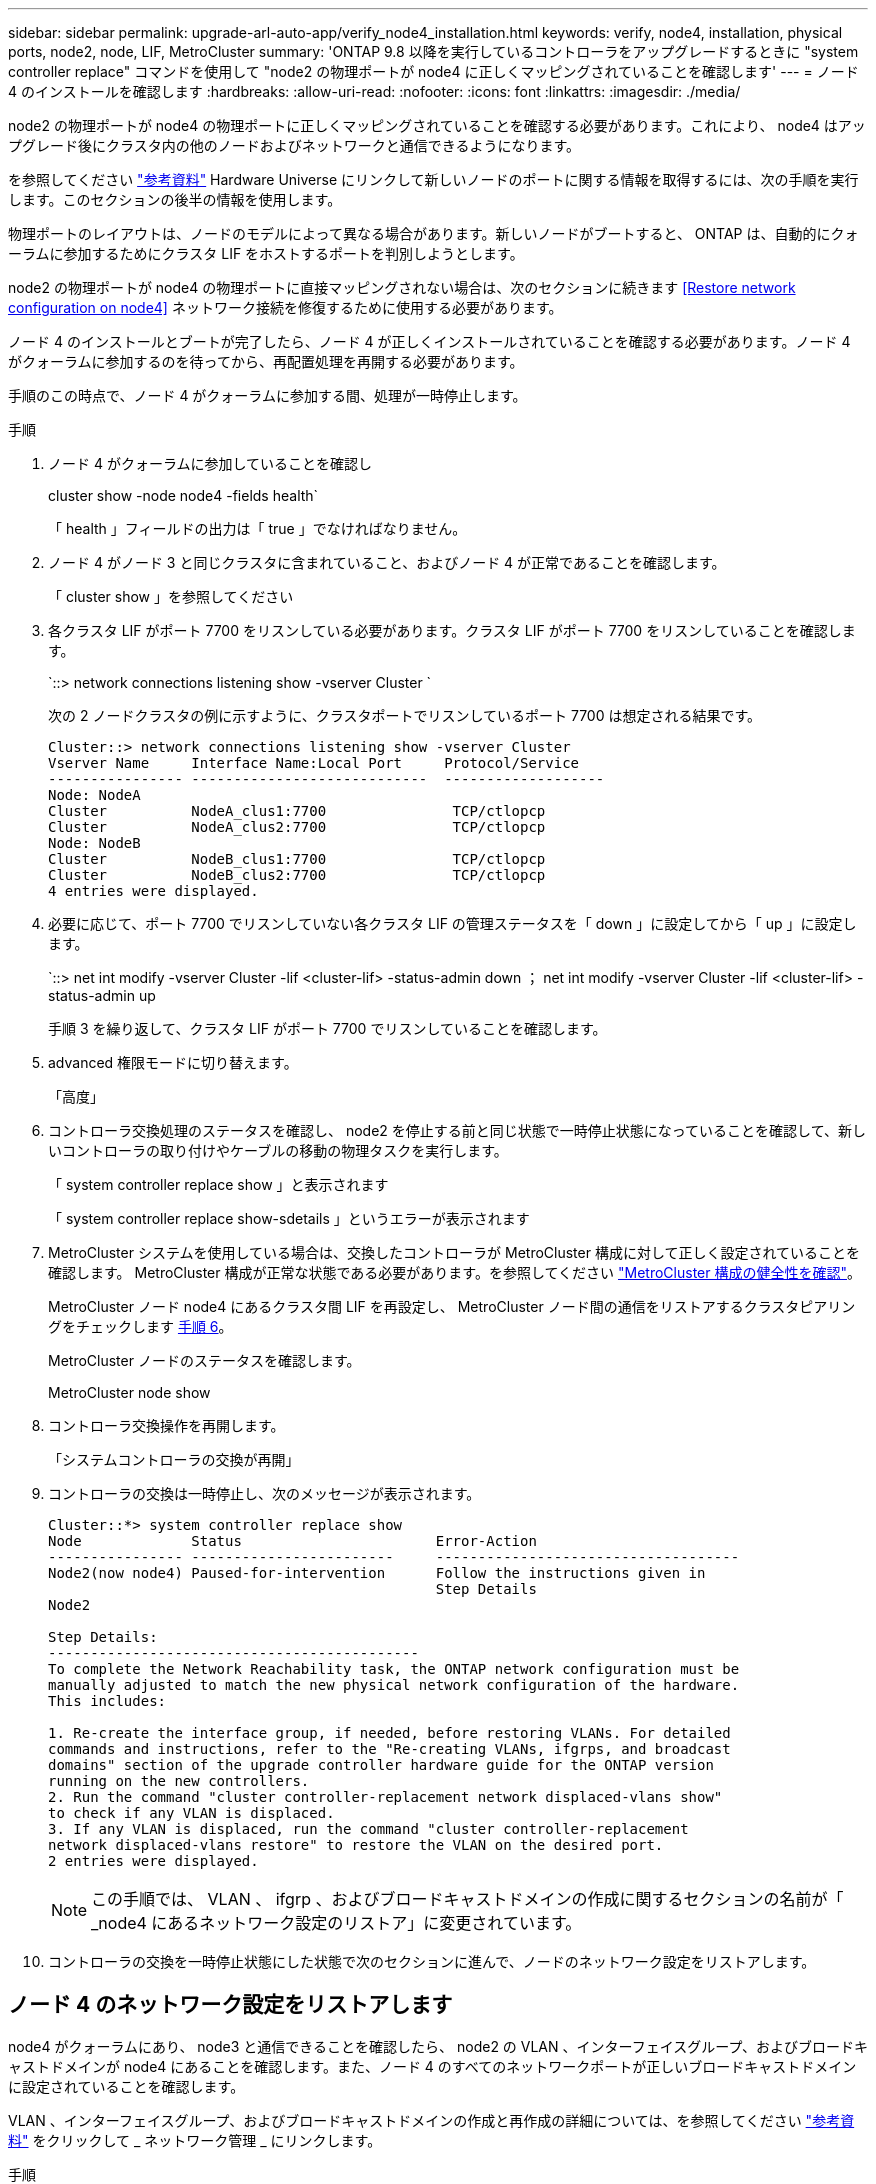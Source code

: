---
sidebar: sidebar 
permalink: upgrade-arl-auto-app/verify_node4_installation.html 
keywords: verify, node4, installation, physical ports, node2, node, LIF, MetroCluster 
summary: 'ONTAP 9.8 以降を実行しているコントローラをアップグレードするときに "system controller replace" コマンドを使用して "node2 の物理ポートが node4 に正しくマッピングされていることを確認します' 
---
= ノード 4 のインストールを確認します
:hardbreaks:
:allow-uri-read: 
:nofooter: 
:icons: font
:linkattrs: 
:imagesdir: ./media/


[role="lead"]
node2 の物理ポートが node4 の物理ポートに正しくマッピングされていることを確認する必要があります。これにより、 node4 はアップグレード後にクラスタ内の他のノードおよびネットワークと通信できるようになります。

を参照してください link:other_references.html["参考資料"] Hardware Universe にリンクして新しいノードのポートに関する情報を取得するには、次の手順を実行します。このセクションの後半の情報を使用します。

物理ポートのレイアウトは、ノードのモデルによって異なる場合があります。新しいノードがブートすると、 ONTAP は、自動的にクォーラムに参加するためにクラスタ LIF をホストするポートを判別しようとします。

node2 の物理ポートが node4 の物理ポートに直接マッピングされない場合は、次のセクションに続きます <<Restore network configuration on node4>> ネットワーク接続を修復するために使用する必要があります。

ノード 4 のインストールとブートが完了したら、ノード 4 が正しくインストールされていることを確認する必要があります。ノード 4 がクォーラムに参加するのを待ってから、再配置処理を再開する必要があります。

手順のこの時点で、ノード 4 がクォーラムに参加する間、処理が一時停止します。

.手順
. ノード 4 がクォーラムに参加していることを確認し
+
cluster show -node node4 -fields health`

+
「 health 」フィールドの出力は「 true 」でなければなりません。

. ノード 4 がノード 3 と同じクラスタに含まれていること、およびノード 4 が正常であることを確認します。
+
「 cluster show 」を参照してください

. 各クラスタ LIF がポート 7700 をリスンしている必要があります。クラスタ LIF がポート 7700 をリスンしていることを確認します。
+
`::> network connections listening show -vserver Cluster `

+
次の 2 ノードクラスタの例に示すように、クラスタポートでリスンしているポート 7700 は想定される結果です。

+
[listing]
----
Cluster::> network connections listening show -vserver Cluster
Vserver Name     Interface Name:Local Port     Protocol/Service
---------------- ----------------------------  -------------------
Node: NodeA
Cluster          NodeA_clus1:7700               TCP/ctlopcp
Cluster          NodeA_clus2:7700               TCP/ctlopcp
Node: NodeB
Cluster          NodeB_clus1:7700               TCP/ctlopcp
Cluster          NodeB_clus2:7700               TCP/ctlopcp
4 entries were displayed.
----
. 必要に応じて、ポート 7700 でリスンしていない各クラスタ LIF の管理ステータスを「 down 」に設定してから「 up 」に設定します。
+
`::> net int modify -vserver Cluster -lif <cluster-lif> -status-admin down ； net int modify -vserver Cluster -lif <cluster-lif> -status-admin up

+
手順 3 を繰り返して、クラスタ LIF がポート 7700 でリスンしていることを確認します。

. advanced 権限モードに切り替えます。
+
「高度」

. コントローラ交換処理のステータスを確認し、 node2 を停止する前と同じ状態で一時停止状態になっていることを確認して、新しいコントローラの取り付けやケーブルの移動の物理タスクを実行します。
+
「 system controller replace show 」と表示されます

+
「 system controller replace show-sdetails 」というエラーが表示されます

. MetroCluster システムを使用している場合は、交換したコントローラが MetroCluster 構成に対して正しく設定されていることを確認します。 MetroCluster 構成が正常な状態である必要があります。を参照してください link:verify_health_of_metrocluster_config.html["MetroCluster 構成の健全性を確認"]。
+
MetroCluster ノード node4 にあるクラスタ間 LIF を再設定し、 MetroCluster ノード間の通信をリストアするクラスタピアリングをチェックします <<auto_verify_4_Step6,手順 6>>。

+
MetroCluster ノードのステータスを確認します。

+
MetroCluster node show

. [[auto_verify_4_Step6]] コントローラ交換操作を再開します。
+
「システムコントローラの交換が再開」

. コントローラの交換は一時停止し、次のメッセージが表示されます。
+
....
Cluster::*> system controller replace show
Node             Status                       Error-Action
---------------- ------------------------     ------------------------------------
Node2(now node4) Paused-for-intervention      Follow the instructions given in
                                              Step Details
Node2

Step Details:
--------------------------------------------
To complete the Network Reachability task, the ONTAP network configuration must be
manually adjusted to match the new physical network configuration of the hardware.
This includes:

1. Re-create the interface group, if needed, before restoring VLANs. For detailed
commands and instructions, refer to the "Re-creating VLANs, ifgrps, and broadcast
domains" section of the upgrade controller hardware guide for the ONTAP version
running on the new controllers.
2. Run the command "cluster controller-replacement network displaced-vlans show"
to check if any VLAN is displaced.
3. If any VLAN is displaced, run the command "cluster controller-replacement
network displaced-vlans restore" to restore the VLAN on the desired port.
2 entries were displayed.
....
+

NOTE: この手順では、 VLAN 、 ifgrp 、およびブロードキャストドメインの作成に関するセクションの名前が「 _node4 にあるネットワーク設定のリストア」に変更されています。

. コントローラの交換を一時停止状態にした状態で次のセクションに進んで、ノードのネットワーク設定をリストアします。




== ノード 4 のネットワーク設定をリストアします

node4 がクォーラムにあり、 node3 と通信できることを確認したら、 node2 の VLAN 、インターフェイスグループ、およびブロードキャストドメインが node4 にあることを確認します。また、ノード 4 のすべてのネットワークポートが正しいブロードキャストドメインに設定されていることを確認します。

VLAN 、インターフェイスグループ、およびブロードキャストドメインの作成と再作成の詳細については、を参照してください link:other_references.html["参考資料"] をクリックして _ ネットワーク管理 _ にリンクします。

.手順
. アップグレードされた node2 （ node4 ）にある物理ポートをすべて一覧表示します。
+
「 network port show -node node4 」

+
ノードのすべての物理ネットワークポート、 VLAN ポート、およびインターフェイスグループポートが表示されます。この出力から、 ONTAP によって「 Cluster 」ブロードキャストドメインに移動された物理ポートを確認できます。この出力を使用して、インターフェイスグループメンバーポート、 VLAN ベースポート、または LIF をホストするスタンドアロンの物理ポートとして使用するポートを決定できます。

. クラスタのブロードキャストドメインの一覧を表示します。
+
「 broadcast-domain show 」

. node4 にあるすべてのポートの到達可能性をリストします。
+
「 network port reachability show 」のように表示されます

+
コマンドの出力例を次に示します。

+
....
clusterA::*> reachability show -node node2_node4
  (network port reachability show)
Node         Port       Expected Reachability       Reachability Status
---------    --------  ---------------------------  ---------------------
node2_node4
             a0a        Default:Default             no-reachability
             a0a-822    Default:822                 no-reachability
             a0a-823    Default:823                 no-reachability
             e0M        Default:Mgmt                ok
             e0a        Cluster:Cluster             misconfigured-reachability
             e0b        Cluster:Cluster             no-reachability
             e0c        Cluster:Cluster             no-reachability
             e0d        Cluster:Cluster             no-reachability
             e0e        Cluster:Cluster             ok
             e0e-822    -                           no-reachability
             e0e-823    -                           no-reachability
             e0f        Default:Default             no-reachability
             e0f-822    Default:822                 no-reachability
             e0f-823    Default:823                 no-reachability
             e0g        Default:Default             misconfigured-reachability
             e0h        Default:Default             ok
             e0h-822    Default:822                 ok
             e0h-823    Default:823                 ok
18 entries were displayed.
....
+
上記の例では、 node2 _node4 がコントローラの交換後にブートされたとします。到達可能性のない複数のポートがあり、到達可能性スキャンを保留しています。

. [[auto_restore_4_Step4]] ノード 4 の各ポートの到達可能性を 'OK' 以外の到達可能性ステータスで修復します次のコマンドを最初に任意の物理ポートで実行し、次に任意の VLAN ポートで一度に 1 つずつ実行します。
+
'network port reachability repair-Node_node_name -- port_port_port_name_`

+
次のような出力が表示されます。

+
....
Cluster ::> reachability repair -node node2_node4 -port e0h
....
+
....
Warning: Repairing port "node2_node4: e0h" may cause it to move into a different broadcast domain, which can cause LIFs to be re-homed away from the port. Are you sure you want to continue? {y|n}:
....
+
上記の警告メッセージは、到達可能性ステータスのポートで、現在配置されているブロードキャストドメインの到達可能性ステータスとは異なる可能性がある場合に表示されます。

+
ポートと回答 'y' または 'n' の接続を適宜確認します

+
すべての物理ポートに想定される到達可能性があることを確認します。

+
「 network port reachability show 」のように表示されます

+
到達可能性の修復が実行されると、 ONTAP は正しいブロードキャストドメインにポートを配置しようとします。ただし、ポートの到達可能性を判別できず、既存のどのブロードキャストドメインにも属していない場合、 ONTAP はこれらのポート用に新しいブロードキャストドメインを作成します。

. インターフェイスグループの設定が新しいコントローラの物理ポートレイアウトと一致しない場合は、次の手順に従って設定を変更します。
+
.. 最初に、インターフェイスグループのメンバーポートにする物理ポートを、それぞれのブロードキャストドメインメンバーシップから削除する必要があります。これを行うには、次のコマンドを使用します。
+
「network port broadcast-domain remove-ports -broadcast-domain broadcast_domain_name」-ports_node_name -ports_node_name：port_name」

.. インターフェイスグループにメンバーポートを追加します。
+
「network port ifgrp add -port -node node_name」-ifgrp_-port_port_port_name_`

.. インターフェイスグループは、最初のメンバーポートが追加されてから約 1 分後にブロードキャストドメインに自動的に追加されます。
.. インターフェイスグループが適切なブロードキャストドメインに追加されたことを確認します。
+
「network port reachability show -node node_name --port_ifgrp_`」という形式で表示されます

+
インターフェイスグループの到達可能性ステータスが「 OK 」でない場合は、適切なブロードキャストドメインに割り当てます。

+
「network port broadcast-domain add-ports -broadcast-domain broadcast_domain_name」-ports_node：port_



. 適切な物理ポートを Cluster ブロードキャスト・ドメインに割り当てます
+
.. 'Cluster' ブロードキャスト・ドメインに到達可能なポートを判別します
+
「 network port reachability show-reachable-broadcast-domain Cluster ： Cluster 」

.. 到達可能性ステータスが「 OK 」でない場合は、「 Cluster 」ブロードキャストドメインに到達可能なすべてのポートを修復します。
+
'network port reachability repair-Node_node_name -- port_port_port_name_`



. 次のいずれかのコマンドを使用して、残りの物理ポートを正しいブロードキャストドメインに移動します。
+
'network port reachability repair-Node_node_name -- port_port_port_name_`

+
「 network port broadcast-domain remove-port 」のようになります

+
「 network port broadcast-domain add-port 」と入力します

+
到達不能または予期しないポートが存在しないことを確認します。次のコマンドを使用してすべての物理ポートの到達可能性ステータスをチェックし、出力を調べてステータスが「 OK 」であることを確認します。

+
「 network port reachability show-detail` 」と表示されます

. 次の手順を実行して、取り外された可能性のある VLAN を復元します。
+
.. 取り外された VLAN のリスト：
+
「 displaced-vlans show 」を参照してください

+
次のような出力が表示されます。

+
....
Cluster::*> displaced-vlans show
(cluster controller-replacement network displaced-vlans show)
            Original
Node        Base Port     VLANs
---------   ---------     ------------------------------------------------------
Node1       a0a           822, 823
            e0e           822, 823
....
.. 以前のベースポートから取り外された VLAN を復元します。
+
「 dispaced-vlans restore 」を参照してください

+
次に、インターフェイスグループ a0a から削除された VLAN を同じインターフェイスグループにリストアする例を示します。

+
....
Cluster::*> displaced-vlans restore -node node2_node4 -port a0a -destination-port a0a
....
+
次に、ポート「 e0e 」上の取り外された VLAN を「 E0h 」にリストアする例を示します。

+
....
Cluster::*> displaced-vlans restore -node node2_node4 -port e0e -destination-port e0h
....
+
VLAN の復元が成功すると、指定された宛先ポートに、取り外された VLAN が作成されます。デスティネーションポートがインターフェイスグループのメンバーである場合、またはデスティネーションポートがダウンしている場合、 VLAN のリストアは失敗します。

+
新しくリストアした VLAN が適切なブロードキャストドメインに配置されるまで約 1 分待ちます。

.. 必要に応じて、「 dispaced-vlans show 」出力に含まれていないが、他の物理ポートに設定する必要がある VLAN ポート用に、新しい VLAN ポートを作成します。


. ポートの修復がすべて完了したら、空のブロードキャストドメインを削除します。
+
「broadcast-domain delete -broadcast-domain broadcast_domain_name _」の形式で指定します

. ポートの到達可能性を確認します
+
「 network port reachability show 」のように表示されます

+
すべてのポートが正しく設定され、正しいブロードキャストドメインに追加されている場合、「 network port reachability show 」コマンドは、接続されているすべてのポートの到達可能性ステータスを「 ok 」、物理的に接続されていないポートのステータスを「 no-reachability 」と報告する必要があります。この 2 つ以外のステータスが報告されるポートがある場合は、到達可能性修復を実行し、の手順に従ってブロードキャストドメインにポートを追加または削除します <<auto_restore_4_Step4,手順 4>>。

. すべてのポートがブロードキャストドメインに配置されたことを確認します。
+
「 network port show 」のように表示されます

. ブロードキャストドメインのすべてのポートで、正しい Maximum Transmission Unit （ MTU ；最大伝送ユニット）が設定されていることを確認します。
+
「 network port broadcast-domain show 」

. SVM のホームポートと LIF のホームポート（ある場合）をリストアする必要がある場合は、それらを指定して LIF のホームポートをリストアします。
+
.. 移動された LIF を表示します。
+
「 dispaced-interface show 」

.. LIF のホームポートをリストアします。
+
「変位インターフェイスのリストア-home-node-node-node_node_name _- vserver_vserver_name _-lif - name_lif_name_name_」のように指定します



. すべての LIF にホームポートがあり、意図的に稼働状態になっていることを確認します。
+
network interface show -fields home-port、status-admin


